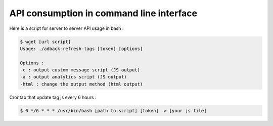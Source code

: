 API consumption in command line interface
=========================================

Here is a script for server to server API usage in bash :

.. code-block:: bash

    $ wget [url script]
    Usage: ./adback-refresh-tags [token] [options]

    Options :
    -c : output custom message script (JS output)
    -a : output analytics script (JS output)
    -html : change the output method (html output)

Crontab that update tag js every 6 hours :

.. code-block:: bash

    $ 0 */6 * * * /usr/bin/bash [path to script] [token]  > [your js file]
